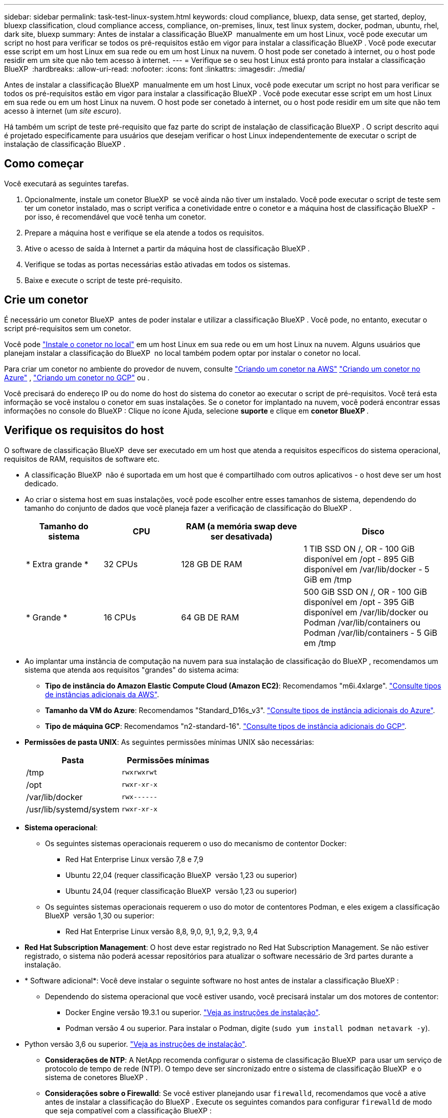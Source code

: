 ---
sidebar: sidebar 
permalink: task-test-linux-system.html 
keywords: cloud compliance, bluexp, data sense, get started, deploy, bluexp classification, cloud compliance access, compliance, on-premises, linux, test linux system, docker, podman, ubuntu, rhel, dark site, bluexp 
summary: Antes de instalar a classificação BlueXP  manualmente em um host Linux, você pode executar um script no host para verificar se todos os pré-requisitos estão em vigor para instalar a classificação BlueXP . Você pode executar esse script em um host Linux em sua rede ou em um host Linux na nuvem. O host pode ser conetado à internet, ou o host pode residir em um site que não tem acesso à internet. 
---
= Verifique se o seu host Linux está pronto para instalar a classificação BlueXP 
:hardbreaks:
:allow-uri-read: 
:nofooter: 
:icons: font
:linkattrs: 
:imagesdir: ./media/


[role="lead"]
Antes de instalar a classificação BlueXP  manualmente em um host Linux, você pode executar um script no host para verificar se todos os pré-requisitos estão em vigor para instalar a classificação BlueXP . Você pode executar esse script em um host Linux em sua rede ou em um host Linux na nuvem. O host pode ser conetado à internet, ou o host pode residir em um site que não tem acesso à internet (um _site escuro_).

Há também um script de teste pré-requisito que faz parte do script de instalação de classificação BlueXP . O script descrito aqui é projetado especificamente para usuários que desejam verificar o host Linux independentemente de executar o script de instalação de classificação BlueXP .



== Como começar

Você executará as seguintes tarefas.

. Opcionalmente, instale um conetor BlueXP  se você ainda não tiver um instalado. Você pode executar o script de teste sem ter um conetor instalado, mas o script verifica a conetividade entre o conetor e a máquina host de classificação BlueXP  - por isso, é recomendável que você tenha um conetor.
. Prepare a máquina host e verifique se ela atende a todos os requisitos.
. Ative o acesso de saída à Internet a partir da máquina host de classificação BlueXP .
. Verifique se todas as portas necessárias estão ativadas em todos os sistemas.
. Baixe e execute o script de teste pré-requisito.




== Crie um conetor

É necessário um conetor BlueXP  antes de poder instalar e utilizar a classificação BlueXP . Você pode, no entanto, executar o script pré-requisitos sem um conetor.

Você pode https://docs.netapp.com/us-en/bluexp-setup-admin/task-quick-start-connector-on-prem.html["Instale o conetor no local"^] em um host Linux em sua rede ou em um host Linux na nuvem. Alguns usuários que planejam instalar a classificação do BlueXP  no local também podem optar por instalar o conetor no local.

Para criar um conetor no ambiente do provedor de nuvem, consulte https://docs.netapp.com/us-en/bluexp-setup-admin/task-quick-start-connector-aws.html["Criando um conetor na AWS"^] https://docs.netapp.com/us-en/bluexp-setup-admin/task-quick-start-connector-azure.html["Criando um conetor no Azure"^] , https://docs.netapp.com/us-en/bluexp-setup-admin/task-quick-start-connector-google.html["Criando um conetor no GCP"^] ou .

Você precisará do endereço IP ou do nome do host do sistema do conetor ao executar o script de pré-requisitos. Você terá esta informação se você instalou o conetor em suas instalações. Se o conetor for implantado na nuvem, você poderá encontrar essas informações no console do BlueXP : Clique no ícone Ajuda, selecione *suporte* e clique em *conetor BlueXP *.



== Verifique os requisitos do host

O software de classificação BlueXP  deve ser executado em um host que atenda a requisitos específicos do sistema operacional, requisitos de RAM, requisitos de software etc.

* A classificação BlueXP  não é suportada em um host que é compartilhado com outros aplicativos - o host deve ser um host dedicado.
* Ao criar o sistema host em suas instalações, você pode escolher entre esses tamanhos de sistema, dependendo do tamanho do conjunto de dados que você planeja fazer a verificação de classificação do BlueXP .
+
[cols="17,17,27,31"]
|===
| Tamanho do sistema | CPU | RAM (a memória swap deve ser desativada) | Disco 


| * Extra grande * | 32 CPUs | 128 GB DE RAM | 1 TIB SSD ON /, OR - 100 GiB disponível em /opt - 895 GiB disponível em /var/lib/docker - 5 GiB em /tmp 


| * Grande * | 16 CPUs | 64 GB DE RAM | 500 GiB SSD ON /, OR - 100 GiB disponível em /opt - 395 GiB disponível em /var/lib/docker ou Podman /var/lib/containers ou Podman /var/lib/containers - 5 GiB em /tmp 
|===
* Ao implantar uma instância de computação na nuvem para sua instalação de classificação do BlueXP , recomendamos um sistema que atenda aos requisitos "grandes" do sistema acima:
+
** *Tipo de instância do Amazon Elastic Compute Cloud (Amazon EC2)*: Recomendamos "m6i.4xlarge". link:reference-instance-types.html#aws-instance-types["Consulte tipos de instâncias adicionais da AWS"^].
** *Tamanho da VM do Azure*: Recomendamos "Standard_D16s_v3". link:reference-instance-types.html#azure-instance-types["Consulte tipos de instância adicionais do Azure"^].
** *Tipo de máquina GCP*: Recomendamos "n2-standard-16". link:reference-instance-types.html#gcp-instance-types["Consulte tipos de instância adicionais do GCP"^].


* *Permissões de pasta UNIX*: As seguintes permissões mínimas UNIX são necessárias:
+
[cols="25,25"]
|===
| Pasta | Permissões mínimas 


| /tmp | `rwxrwxrwt` 


| /opt | `rwxr-xr-x` 


| /var/lib/docker | `rwx------` 


| /usr/lib/systemd/system | `rwxr-xr-x` 
|===
* *Sistema operacional*:
+
** Os seguintes sistemas operacionais requerem o uso do mecanismo de contentor Docker:
+
*** Red Hat Enterprise Linux versão 7,8 e 7,9
*** Ubuntu 22,04 (requer classificação BlueXP  versão 1,23 ou superior)
*** Ubuntu 24,04 (requer classificação BlueXP  versão 1,23 ou superior)


** Os seguintes sistemas operacionais requerem o uso do motor de contentores Podman, e eles exigem a classificação BlueXP  versão 1,30 ou superior:
+
*** Red Hat Enterprise Linux versão 8,8, 9,0, 9,1, 9,2, 9,3, 9,4




* *Red Hat Subscription Management*: O host deve estar registrado no Red Hat Subscription Management. Se não estiver registrado, o sistema não poderá acessar repositórios para atualizar o software necessário de 3rd partes durante a instalação.
* * Software adicional*: Você deve instalar o seguinte software no host antes de instalar a classificação BlueXP :
+
** Dependendo do sistema operacional que você estiver usando, você precisará instalar um dos motores de contentor:
+
*** Docker Engine versão 19.3.1 ou superior. https://docs.docker.com/engine/install/["Veja as instruções de instalação"^].
*** Podman versão 4 ou superior. Para instalar o Podman, digite (`sudo yum install podman netavark -y`).






* Python versão 3,6 ou superior. https://www.python.org/downloads/["Veja as instruções de instalação"^].
+
** *Considerações de NTP*: A NetApp recomenda configurar o sistema de classificação BlueXP  para usar um serviço de protocolo de tempo de rede (NTP). O tempo deve ser sincronizado entre o sistema de classificação BlueXP  e o sistema de conetores BlueXP .
** *Considerações sobre o Firewalld*: Se você estiver planejando usar `firewalld`, recomendamos que você a ative antes de instalar a classificação do BlueXP . Execute os seguintes comandos para configurar `firewalld` de modo que seja compatível com a classificação BlueXP :
+
....
firewall-cmd --permanent --add-service=http
firewall-cmd --permanent --add-service=https
firewall-cmd --permanent --add-port=80/tcp
firewall-cmd --permanent --add-port=8080/tcp
firewall-cmd --permanent --add-port=443/tcp
firewall-cmd --reload
....
+
Se você estiver planejando usar hosts de classificação BlueXP  adicionais como nós de scanner (em um modelo distribuído), adicione essas regras ao seu sistema principal neste momento:

+
....
firewall-cmd --permanent --add-port=2377/tcp
firewall-cmd --permanent --add-port=7946/udp
firewall-cmd --permanent --add-port=7946/tcp
firewall-cmd --permanent --add-port=4789/udp
....
+
Observe que você deve reiniciar o Docker ou o Podman sempre que ativar ou atualizar `firewalld` as configurações.







== Ative o acesso de saída à Internet a partir da classificação BlueXP 

A classificação BlueXP  requer acesso de saída à Internet. Se a sua rede virtual ou física utilizar um servidor proxy para acesso à Internet, certifique-se de que a instância de classificação do BlueXP  tem acesso de saída à Internet para contactar os seguintes endpoints.


TIP: Esta seção não é necessária para sistemas host instalados em sites sem conetividade com a Internet.

[cols="43,57"]
|===
| Endpoints | Finalidade 


| https://api.BlueXP .NetApp.com | Comunicação com o serviço BlueXP , que inclui contas NetApp. 


| https://NetApp-cloud-account.auth0.com \https://auth0.com | Comunicação com o site BlueXP  para autenticação centralizada de usuários. 


| https://support.compliance.api.BlueXP .NetApp.com/ \https://hub.docker.com \https://auth.docker.io \https://registry-1.docker.io \https://index.docker.io/ \https://dseasb33srnrn.cloudfront.net/ \https://production.cloudflare.docker.com/ | Fornece acesso a imagens de software, manifestos, modelos e para enviar logs e métricas. 


| https://support.compliance.api.BlueXP .NetApp.com/ | Permite que o NetApp transmita dados de Registros de auditoria. 


| \https://github.com/docker \https://download.docker.com | Fornece pacotes pré-requisitos para instalação do docker. 


| \http://packages.ubuntu.com/ \http://archive.ubuntu.com | Fornece pacotes pré-requisitos para instalação do Ubuntu. 
|===


== Verifique se todas as portas necessárias estão ativadas

Você deve garantir que todas as portas necessárias estejam abertas para comunicação entre o conetor, a classificação do BlueXP , o ative Directory e suas fontes de dados.

[cols="25,25,50"]
|===
| Tipo de ligação | Portas | Descrição 


| Conetor >> classificação BlueXP  | 8080 (TCP), 443 (TCP) e 80. 9000 | O firewall ou as regras de roteamento para o conetor devem permitir o tráfego de entrada e saída pela porta 443 de e para a instância de classificação BlueXP . Certifique-se de que a porta 8080 esteja aberta para que você possa ver o progresso da instalação no BlueXP . Se um firewall for usado no host Linux, a porta 9000 será necessária para processos internos dentro de um servidor Ubuntu. 


| Conetor do cluster do ONTAP (nas) | 443 (TCP)  a| 
O BlueXP  descobre clusters do ONTAP usando HTTPS. Se você usar políticas de firewall personalizadas, o host do conetor deve permitir o acesso HTTPS de saída através da porta 443. Se o conetor estiver na nuvem, toda a comunicação de saída é permitida pelo firewall predefinido ou pelas regras de roteamento.

|===


== Execute o script de pré-requisitos de classificação do BlueXP 

Siga estas etapas para executar o script de pré-requisitos de classificação do BlueXP .

https://youtu.be/_RCYpuLXiV0?si=QLGUw8mqPrz9qs4B["Assista a este vídeo"^] Para ver como executar o script pré-requisitos e interpretar os resultados.

.O que você vai precisar
* Verifique se o sistema Linux atende ao <<Verifique os requisitos do host,requisitos de host>>.
* Verifique se o sistema tem os dois pacotes de software pré-requisito instalados (Docker Engine ou Podman, e Python 3).
* Certifique-se de ter o root Privileges no sistema Linux.


.Passos
. Faça download do script de pré-requisitos de classificação do BlueXP  no https://mysupport.netapp.com/site/products/all/details/cloud-data-sense/downloads-tab/["Site de suporte da NetApp"^]. O arquivo que você deve selecionar é chamado *standalone-pre-required-tester-<version>*.
. Copie o arquivo para o host Linux que você pretende usar (usando `scp` ou algum outro método).
. Atribua permissões para executar o script.
+
[source, cli]
----
chmod +x standalone-pre-requisite-tester-v1.25.0
----
. Execute o script usando o seguinte comando.
+
[source, cli]
----
 ./standalone-pre-requisite-tester-v1.25.0 <--darksite>
----
+
Adicione a opção "--darksite" somente se você estiver executando o script em um host que não tem acesso à Internet. Certos testes pré-requisitos são ignorados quando o host não está conetado à internet.

. O script solicita o endereço IP da máquina host de classificação BlueXP .
+
** Introduza o endereço IP ou o nome do anfitrião.


. O script solicita se você tem um conetor BlueXP  instalado.
+
** Introduza *N* se não tiver um conetor instalado.
** Introduza *Y* se tiver um conetor instalado. E, em seguida, insira o endereço IP ou o nome do host do conetor BlueXP  para que o script de teste possa testar essa conetividade.


. O script executa uma variedade de testes no sistema e exibe resultados à medida que avança. Quando ele termina, ele grava um log da sessão em um arquivo chamado `prerequisites-test-<timestamp>.log` no diretório `/opt/netapp/install_logs`.


.Resultado
Se todos os testes pré-requisitos forem executados com sucesso, você poderá instalar a classificação BlueXP  no host quando estiver pronto.

Se algum problema foi descoberto, eles são categorizados como "recomendado" ou "obrigatório" para ser corrigido. Os problemas recomendados são tipicamente itens que fariam as tarefas de digitalização e categorização de classificação do BlueXP  serem executadas mais lentamente. Esses itens não precisam ser corrigidos - mas você pode querer abordá-los.

Se você tiver algum problema "necessário", você deve corrigir os problemas e executar o script de teste pré-requisitos novamente.
